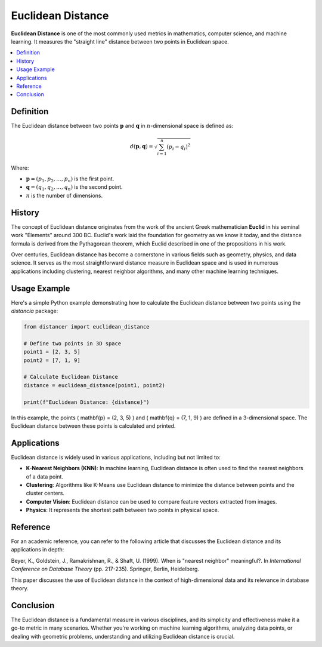 Euclidean Distance
==================

**Euclidean Distance** is one of the most commonly used metrics in mathematics, computer science, and machine learning. It measures the "straight line" distance between two points in Euclidean space.

.. contents::
   :local:
   :depth: 2

Definition
----------
 
The Euclidean distance between two points :math:`\mathbf{p}`  and :math:`\mathbf{q}`  in :math:`n`-dimensional space is defined as:

.. math::

   d(\mathbf{p}, \mathbf{q}) = \sqrt{ \sum_{i=1}^{n} (p_i - q_i)^2 }

Where:

* :math:`\mathbf{p} = (p_1, p_2, \dots, p_n)` is the first point.

* :math:`\mathbf{q} = (q_1, q_2, \dots, q_n)` is the second point.

* :math:`n` is the number of dimensions.

History
-------

The concept of Euclidean distance originates from the work of the ancient Greek mathematician **Euclid** in his seminal work "Elements" around 300 BC. Euclid's work laid the foundation for geometry as we know it today, and the distance formula is derived from the Pythagorean theorem, which Euclid described in one of the propositions in his work.

Over centuries, Euclidean distance has become a cornerstone in various fields such as geometry, physics, and data science. It serves as the most straightforward distance measure in Euclidean space and is used in numerous applications including clustering, nearest neighbor algorithms, and many other machine learning techniques.

Usage Example
-------------

Here's a simple Python example demonstrating how to calculate the Euclidean distance between two points using the `distancia` package:

.. code-block:: python

    from distancer import euclidean_distance

    # Define two points in 3D space
    point1 = [2, 3, 5]
    point2 = [7, 1, 9]

    # Calculate Euclidean Distance
    distance = euclidean_distance(point1, point2)

    print(f"Euclidean Distance: {distance}")

In this example, the points \( \mathbf{p} = (2, 3, 5) \) and \( \mathbf{q} = (7, 1, 9) \) are defined in a 3-dimensional space. The Euclidean distance between these points is calculated and printed.

Applications
------------

Euclidean distance is widely used in various applications, including but not limited to:

- **K-Nearest Neighbors (KNN)**: In machine learning, Euclidean distance is often used to find the nearest neighbors of a data point.
- **Clustering**: Algorithms like K-Means use Euclidean distance to minimize the distance between points and the cluster centers.
- **Computer Vision**: Euclidean distance can be used to compare feature vectors extracted from images.
- **Physics**: It represents the shortest path between two points in physical space.

Reference
---------

For an academic reference, you can refer to the following article that discusses the Euclidean distance and its applications in depth:

Beyer, K., Goldstein, J., Ramakrishnan, R., & Shaft, U. (1999). When is "nearest neighbor" meaningful?. In *International Conference on Database Theory* (pp. 217-235). Springer, Berlin, Heidelberg.

This paper discusses the use of Euclidean distance in the context of high-dimensional data and its relevance in database theory.

Conclusion
----------

The Euclidean distance is a fundamental measure in various disciplines, and its simplicity and effectiveness make it a go-to metric in many scenarios. Whether you're working on machine learning algorithms, analyzing data points, or dealing with geometric problems, understanding and utilizing Euclidean distance is crucial.

